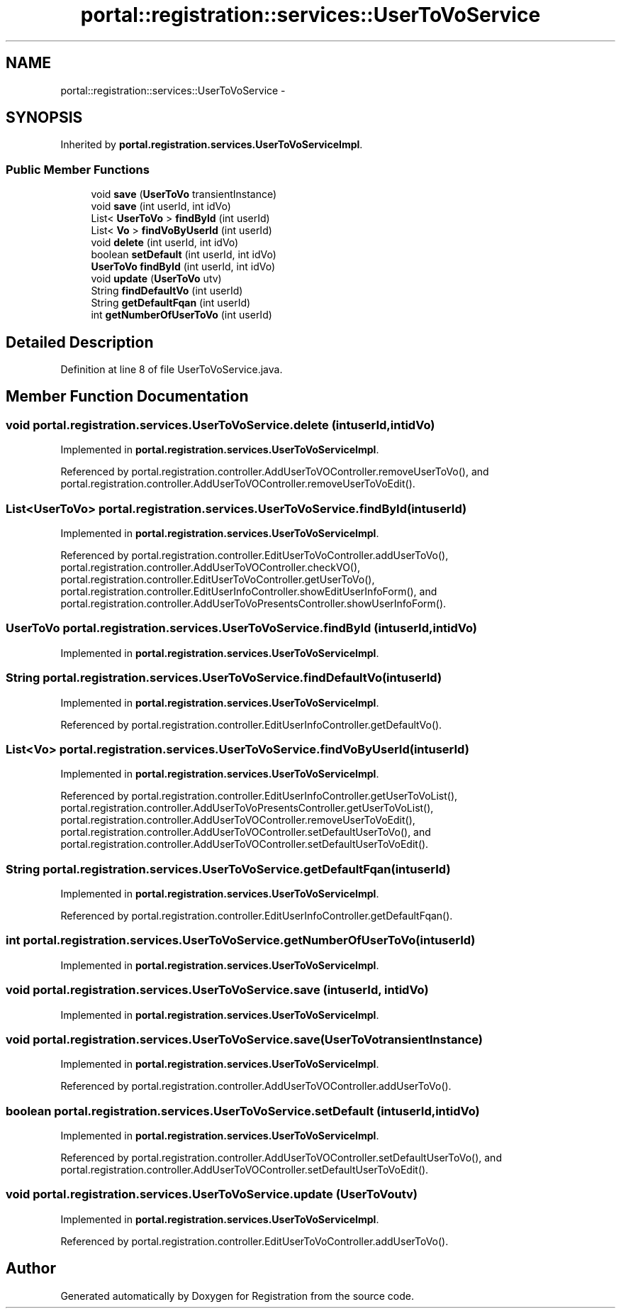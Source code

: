 .TH "portal::registration::services::UserToVoService" 3 "Wed Jul 13 2011" "Version 4" "Registration" \" -*- nroff -*-
.ad l
.nh
.SH NAME
portal::registration::services::UserToVoService \- 
.SH SYNOPSIS
.br
.PP
.PP
Inherited by \fBportal.registration.services.UserToVoServiceImpl\fP.
.SS "Public Member Functions"

.in +1c
.ti -1c
.RI "void \fBsave\fP (\fBUserToVo\fP transientInstance)"
.br
.ti -1c
.RI "void \fBsave\fP (int userId, int idVo)"
.br
.ti -1c
.RI "List< \fBUserToVo\fP > \fBfindById\fP (int userId)"
.br
.ti -1c
.RI "List< \fBVo\fP > \fBfindVoByUserId\fP (int userId)"
.br
.ti -1c
.RI "void \fBdelete\fP (int userId, int idVo)"
.br
.ti -1c
.RI "boolean \fBsetDefault\fP (int userId, int idVo)"
.br
.ti -1c
.RI "\fBUserToVo\fP \fBfindById\fP (int userId, int idVo)"
.br
.ti -1c
.RI "void \fBupdate\fP (\fBUserToVo\fP utv)"
.br
.ti -1c
.RI "String \fBfindDefaultVo\fP (int userId)"
.br
.ti -1c
.RI "String \fBgetDefaultFqan\fP (int userId)"
.br
.ti -1c
.RI "int \fBgetNumberOfUserToVo\fP (int userId)"
.br
.in -1c
.SH "Detailed Description"
.PP 
Definition at line 8 of file UserToVoService.java.
.SH "Member Function Documentation"
.PP 
.SS "void portal.registration.services.UserToVoService.delete (intuserId, intidVo)"
.PP
Implemented in \fBportal.registration.services.UserToVoServiceImpl\fP.
.PP
Referenced by portal.registration.controller.AddUserToVOController.removeUserToVo(), and portal.registration.controller.AddUserToVOController.removeUserToVoEdit().
.SS "List<\fBUserToVo\fP> portal.registration.services.UserToVoService.findById (intuserId)"
.PP
Implemented in \fBportal.registration.services.UserToVoServiceImpl\fP.
.PP
Referenced by portal.registration.controller.EditUserToVoController.addUserToVo(), portal.registration.controller.AddUserToVOController.checkVO(), portal.registration.controller.EditUserToVoController.getUserToVo(), portal.registration.controller.EditUserInfoController.showEditUserInfoForm(), and portal.registration.controller.AddUserToVoPresentsController.showUserInfoForm().
.SS "\fBUserToVo\fP portal.registration.services.UserToVoService.findById (intuserId, intidVo)"
.PP
Implemented in \fBportal.registration.services.UserToVoServiceImpl\fP.
.SS "String portal.registration.services.UserToVoService.findDefaultVo (intuserId)"
.PP
Implemented in \fBportal.registration.services.UserToVoServiceImpl\fP.
.PP
Referenced by portal.registration.controller.EditUserInfoController.getDefaultVo().
.SS "List<\fBVo\fP> portal.registration.services.UserToVoService.findVoByUserId (intuserId)"
.PP
Implemented in \fBportal.registration.services.UserToVoServiceImpl\fP.
.PP
Referenced by portal.registration.controller.EditUserInfoController.getUserToVoList(), portal.registration.controller.AddUserToVoPresentsController.getUserToVoList(), portal.registration.controller.AddUserToVOController.removeUserToVoEdit(), portal.registration.controller.AddUserToVOController.setDefaultUserToVo(), and portal.registration.controller.AddUserToVOController.setDefaultUserToVoEdit().
.SS "String portal.registration.services.UserToVoService.getDefaultFqan (intuserId)"
.PP
Implemented in \fBportal.registration.services.UserToVoServiceImpl\fP.
.PP
Referenced by portal.registration.controller.EditUserInfoController.getDefaultFqan().
.SS "int portal.registration.services.UserToVoService.getNumberOfUserToVo (intuserId)"
.PP
Implemented in \fBportal.registration.services.UserToVoServiceImpl\fP.
.SS "void portal.registration.services.UserToVoService.save (intuserId, intidVo)"
.PP
Implemented in \fBportal.registration.services.UserToVoServiceImpl\fP.
.SS "void portal.registration.services.UserToVoService.save (\fBUserToVo\fPtransientInstance)"
.PP
Implemented in \fBportal.registration.services.UserToVoServiceImpl\fP.
.PP
Referenced by portal.registration.controller.AddUserToVOController.addUserToVo().
.SS "boolean portal.registration.services.UserToVoService.setDefault (intuserId, intidVo)"
.PP
Implemented in \fBportal.registration.services.UserToVoServiceImpl\fP.
.PP
Referenced by portal.registration.controller.AddUserToVOController.setDefaultUserToVo(), and portal.registration.controller.AddUserToVOController.setDefaultUserToVoEdit().
.SS "void portal.registration.services.UserToVoService.update (\fBUserToVo\fPutv)"
.PP
Implemented in \fBportal.registration.services.UserToVoServiceImpl\fP.
.PP
Referenced by portal.registration.controller.EditUserToVoController.addUserToVo().

.SH "Author"
.PP 
Generated automatically by Doxygen for Registration from the source code.

